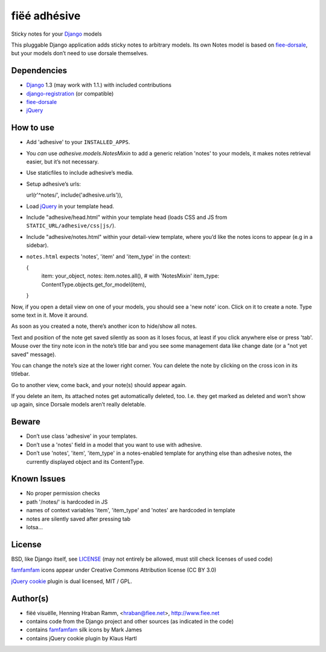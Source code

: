 =============
fiëé adhésive
=============

Sticky notes for your Django_ models

This pluggable Django application adds sticky notes to arbitrary models.
Its own Notes model is based on fiee-dorsale_, but your models don’t need to use dorsale themselves.


Dependencies
------------

* Django_ 1.3 (may work with 1.1.) with included contributions
* django-registration_ (or compatible)
* fiee-dorsale_
* jQuery_


How to use
----------

* Add 'adhesive' to your ``INSTALLED_APPS``.
* You *can* use `adhesive.models.NotesMixin` to add a generic relation 'notes' to your models,
  it makes notes retrieval easier, but it’s not necessary.
* Use staticfiles to include adhesive’s media.
* Setup adhesive’s urls:

  url(r'^notes/', include('adhesive.urls')),

* Load jQuery_ in your template head.
* Include "adhesive/head.html" within your template head (loads CSS and JS from ``STATIC_URL/adhesive/css|js/``).
* Include "adhesive/notes.html" within your detail-view template, where you’d like the notes icons to appear (e.g in a sidebar).
* ``notes.html`` expects 'notes', 'item' and 'item_type' in the context:

  {
    item: your_object,
    notes: item.notes.all(), # with 'NotesMixin'
    item_type: ContentType.objects.get_for_model(item),
  }

Now, if you open a detail view on one of your models, you should see a 'new note' icon.
Click on it to create a note. Type some text in it. Move it around.

As soon as you created a note, there’s another icon to hide/show all notes.

Text and position of the note get saved silently as soon as it loses focus, at least if you click anywhere else or press 'tab'.
Mouse over the tiny note icon in the note’s title bar and you see some management data like change date (or a "not yet saved" message).

You can change the note’s size at the lower right corner. You can delete the note by clicking on the cross icon in its titlebar.

Go to another view, come back, and your note(s) should appear again.

If you delete an item, its attached notes get automatically deleted, too. I.e. they get marked as deleted and won’t show up again, since Dorsale models aren’t really deletable.


Beware
------

* Don’t use class 'adhesive' in your templates.
* Don’t use a 'notes' field in a model that you want to use with adhesive.
* Don’t use 'notes', 'item', 'item_type' in a notes-enabled template for anything else than adhesive notes, the currently displayed object and its ContentType.


Known Issues
------------

* No proper permission checks
* path '/notes/' is hardcoded in JS
* names of context variables 'item', 'item_type' and 'notes' are hardcoded in template
* notes are silently saved after pressing tab
* lotsa...


License
-------

BSD, like Django itself, see LICENSE_
(may not entirely be allowed, must still check licenses of used code)

famfamfam_ icons appear under Creative Commons Attribution license (CC BY 3.0)

`jQuery cookie`_ plugin is dual licensed, MIT / GPL.


Author(s)
---------

* fiëé visuëlle, Henning Hraban Ramm, <hraban@fiee.net>, http://www.fiee.net
* contains code from the Django project and other sources (as indicated in the code)
* contains famfamfam_ silk icons by Mark James
* contains jQuery cookie plugin by Klaus Hartl

.. _LICENSE: ./fiee-adhesive/raw/master/LICENSE
.. _fiee-dorsale: https://github.com/fiee/fiee-dorsale
.. _Django: http://www.djangoproject.com
.. _django-registration: https://bitbucket.org/ubernostrum/django-registration/
.. _jQuery: http://docs.jquery.com/
.. _jQuery cookie: https://github.com/carhartl/jquery-cookie
.. _famfamfam: http://www.famfamfam.com/lab/icons/silk/
